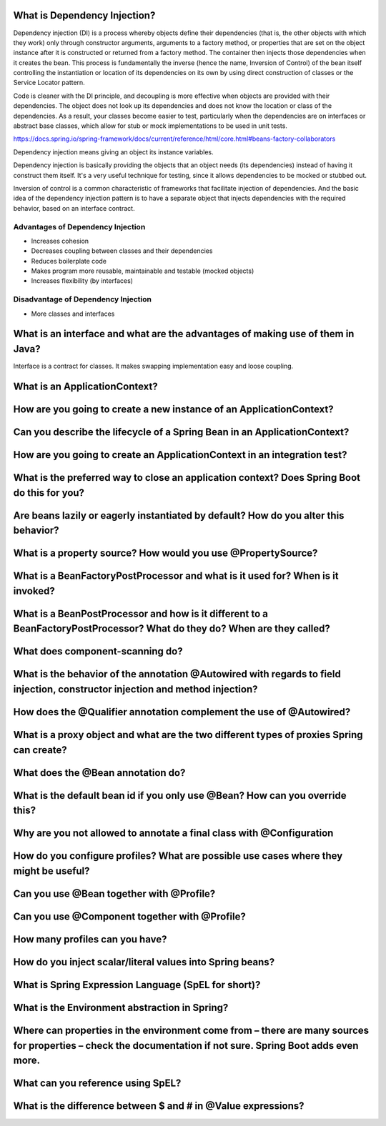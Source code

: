 ===============================
 What is Dependency Injection?
===============================

Dependency injection (DI) is a process whereby objects define their dependencies (that is, the other objects with which they work) only through constructor arguments, arguments to a factory method, or properties that are set on the object instance after it is constructed or returned from a factory method. The container then injects those dependencies when it creates the bean. This process is fundamentally the inverse (hence the name, Inversion of Control) of the bean itself controlling the instantiation or location of its dependencies on its own by using direct construction of classes or the Service Locator pattern.

Code is cleaner with the DI principle, and decoupling is more effective when objects are provided with their dependencies. The object does not look up its dependencies and does not know the location or class of the dependencies. As a result, your classes become easier to test, particularly when the dependencies are on interfaces or abstract base classes, which allow for stub or mock implementations to be used in unit tests.

https://docs.spring.io/spring-framework/docs/current/reference/html/core.html#beans-factory-collaborators

Dependency injection means giving an object its instance variables.

Dependency injection is basically providing the objects that an object needs (its dependencies) instead of having it construct them itself.
It's a very useful technique for testing, since it allows dependencies to be mocked or stubbed out.

Inversion of control is a common characteristic of frameworks
that facilitate injection of dependencies. And the basic idea of the dependency injection
pattern is to have a separate object that injects dependencies with the required behavior,
based on an interface contract.


----------------------------------
Advantages of Dependency Injection
----------------------------------

* Increases cohesion

* Decreases coupling between classes and their dependencies

* Reduces boilerplate code

* Makes program more reusable, maintainable and testable (mocked objects)

* Increases flexibility (by interfaces)

  
------------------------------------
Disadvantage of Dependency Injection
------------------------------------

* More classes and interfaces


=================================================================================
 What is an interface and what are the advantages of making use of them in Java?
=================================================================================

Interface is a contract for classes. It makes swapping implementation easy and loose coupling.


================================
 What is an ApplicationContext?
================================

======================================================================
 How are you going to create a new instance of an ApplicationContext?
======================================================================

===========================================================================
 Can you describe the lifecycle of a Spring Bean in an ApplicationContext?
===========================================================================

===========================================================================
 How are you going to create an ApplicationContext in an integration test?
===========================================================================

==============================================================================================
 What is the preferred way to close an application context? Does Spring Boot do this for you?
==============================================================================================

======================================================================================
 Are beans lazily or eagerly instantiated by default? How do you alter this behavior?
======================================================================================

===============================================================
 What is a property source? How would you use @PropertySource?
===============================================================

=================================================================================
 What is a BeanFactoryPostProcessor and what is it used for? When is it invoked?
=================================================================================

===========================================================================================================================
 What is a BeanPostProcessor and how is it different to a BeanFactoryPostProcessor? What do they do? When are they called?
===========================================================================================================================

==================================
 What does component-scanning do?
==================================

================================================================================================================================
 What is the behavior of the annotation @Autowired with regards to field injection, constructor injection and method injection?
================================================================================================================================

======================================================================
 How does the @Qualifier annotation complement the use of @Autowired?
======================================================================

===========================================================================================
 What is a proxy object and what are the two different types of proxies Spring can create?
===========================================================================================

====================================
 What does the @Bean annotation do?
====================================

===============================================================================
 What is the default bean id if you only use @Bean? How can you override this?
===============================================================================

=======================================================================
 Why are you not allowed to annotate a final class with @Configuration
=======================================================================

========================================================================================
 How do you configure profiles? What are possible use cases where they might be useful?
========================================================================================

===========================================
 Can you use @Bean together with @Profile?
===========================================

================================================
 Can you use @Component together with @Profile?
================================================

=================================
 How many profiles can you have?
=================================

============================================================
 How do you inject scalar/literal values into Spring beans?
============================================================

======================================================
 What is Spring Expression Language (SpEL for short)?
======================================================

================================================
 What is the Environment abstraction in Spring?
================================================

==============================================================================================================================================================
 Where can properties in the environment come from – there are many sources for properties – check the documentation if not sure. Spring Boot adds even more.
==============================================================================================================================================================

====================================
 What can you reference using SpEL?
====================================

===============================================================
 What is the difference between $ and # in @Value expressions?
===============================================================

